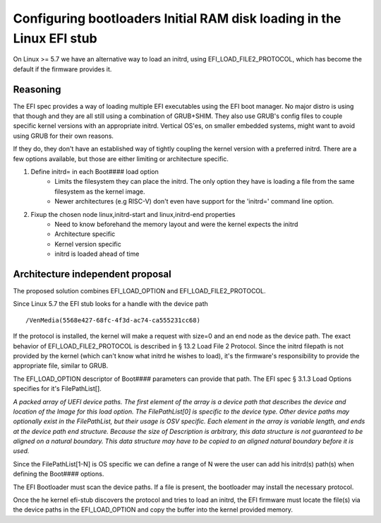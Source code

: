 Configuring bootloaders Initial RAM disk loading in the Linux EFI stub
======================================================================

On Linux >= 5.7 we have an alternative way to load an initrd, using
EFI_LOAD_FILE2_PROTOCOL, which has become the default if the firmware
provides it.


Reasoning
---------
The EFI spec provides a way of loading multiple EFI executables using the
EFI boot manager. No major distro is using that though and they are all still
using a combination of GRUB+SHIM.  They also use GRUB's config files to couple
specific kernel versions with an appropriate initrd.  Vertical OS'es,  on
smaller embedded systems,  might want to avoid using GRUB for their own reasons.

If they do, they don't have an established way of tightly coupling the
kernel version with a preferred initrd.  There are a few options available,
but those are either limiting or architecture specific.

#. Define initrd= in each Boot#### load option
    * Limits the filesystem they can place the initrd.  The only option they
      have is loading a file from the same filesystem as the kernel image.
    * Newer architectures (e.g RISC-V) don't even have support for the 'initrd='
      command line option.

#. Fixup the chosen node linux,initrd-start and linux,initrd-end properties
    * Need to know beforehand the memory layout and were the kernel expects the
      initrd
    * Architecture specific
    * Kernel version specific
    * initrd is loaded ahead of time

Architecture independent proposal
---------------------------------
The proposed solution combines EFI_LOAD_OPTION and EFI_LOAD_FILE2_PROTOCOL.

Since Linux 5.7 the EFI stub looks for a handle with the device path

::

    /VenMedia(5568e427-68fc-4f3d-ac74-ca555231cc68)

If the protocol is installed, the kernel will make a request with size=0 and an
end node as the device path.  The exact behavior of EFI_LOAD_FILE2_PROTOCOL is
described in § 13.2 Load File 2 Protocol.
Since the initrd filepath is not provided by the kernel (which can't know what
initrd he wishes to load),  it's the firmware's responsibility to provide the
appropriate file,  similar to GRUB.

The EFI_LOAD_OPTION descriptor of Boot#### parameters can provide that path.
The EFI spec § 3.1.3 Load Options specifies for it's FilePathList[].

*A packed array of UEFI device paths. The first element of the array is a
device path that describes the device and location of the Image for this load
option. The FilePathList[0] is specific to the device type. Other device paths
may optionally exist in the FilePathList, but their usage is OSV specific. Each
element in the array is variable length, and ends at the device path end
structure.  Because the size of Description is arbitrary, this data structure
is not guaranteed to be aligned on a natural boundary. This data structure may
have to be copied to an aligned natural boundary before it is used.*

Since the FilePathList[1-N] is OS specific we can define a range of N were the
user can add his initrd(s) path(s) when defining the Boot#### options.

The EFI Bootloader must scan the device paths.  If a file is present,
the bootloader may install the necessary protocol.  

Once the he kernel efi-stub discovers the protocol and tries to load an initrd,
the EFI firmware must locate the file(s) via the device paths in the
EFI_LOAD_OPTION and copy the buffer into the kernel provided memory.
